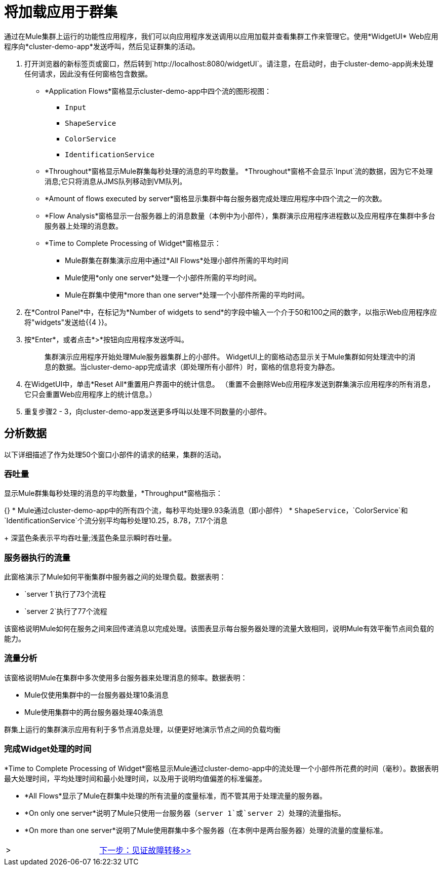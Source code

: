 = 将加载应用于群集

通过在Mule集群上运行的功能性应用程序，我们可以向应用程序发送调用以应用加载并查看集群工作来管理它。使用*WidgetUI* Web应用程序向*cluster-demo-app*发送呼叫，然后见证群集的活动。

. 打开浏览器的新标签页或窗口，然后转到`+http://localhost:8080/widgetUI+`。请注意，在启动时，由于cluster-demo-app尚未处理任何请求，因此没有任何窗格包含数据。
+
*  *Application Flows*窗格显示cluster-demo-app中四个流的图形视图：
**  `Input`
**  `ShapeService`
**  `ColorService`
**  `IdentificationService`
+
*  *Throughout*窗格显示Mule群集每秒处理的消息的平均数量。 *Throughout*窗格不会显示`Input`流的数据，因为它不处理消息;它只将消息从JMS队列移动到VM队列。
+
*  *Amount of flows executed by server*窗格显示集群中每台服务器完成处理应用程序中四个流之一的次数。
+
*  *Flow Analysis*窗格显示一台服务器上的消息数量（本例中为小部件），集群演示应用程序进程数以及应用程序在集群中多台服务器上处理的消息数。
+
*  *Time to Complete Processing of Widget*窗格显示：
**  Mule群集在群集演示应用中通过*All Flows*处理小部件所需的平均时间
**  Mule使用*only one server*处理一个小部件所需的平均时间。
**  Mule在群集中使用*more than one server*处理一个小部件所需的平均时间。
+
. 在*Control Panel*中，在标记为*Number of widgets to send*的字段中输入一个介于50和100之间的数字，以指示Web应用程序应将"widgets"发送给{{4 }}。
. 按*Enter*，或者点击*>*按钮向应用程序发送呼叫。
+
[quote]
____________________________________________________________________________
集群演示应用程序开始处理Mule服务器集群上的小部件。 WidgetUI上的窗格动态显示关于Mule集群如何处理流中的消息的数据。当cluster-demo-app完成请求（即处理所有小部件）时，窗格的信息将变为静态。
____________________________________________________________________________

. 在WidgetUI中，单击*Reset All*重置用户界面中的统计信息。 （重置不会删除Web应用程序发送到群集演示应用程序的所有消息，它只会重置Web应用程序上的统计信息。）

. 重复步骤2  -  3，向cluster-demo-app发送更多呼叫以处理不同数量的小部件。

== 分析数据

以下详细描述了作为处理50个窗口小部件的请求的结果，集群的活动。

=== 吞吐量

显示Mule群集每秒处理的消息的平均数量，*Throughput*窗格指示：

{} *  Mule通过cluster-demo-app中的所有四个流，每秒平均处理9.93条消息（即小部件）
*  `ShapeService`，`ColorService`和`IdentificationService`个流分别平均每秒处理10.25，8.78，7.17个消息
+
深蓝色条表示平均吞吐量;浅蓝色条显示瞬时吞吐量。

=== 服务器执行的流量

此窗格演示了Mule如何平衡集群中服务器之间的处理负载。数据表明：

*  `server 1`执行了73个流程
*  `server 2`执行了77个流程

该窗格说明Mule如何在服务之间来回传递消息以完成处理。该图表显示每台服务器处理的流量大致相同，说明Mule有效平衡节点间负载的能力。

=== 流量分析

该窗格说明Mule在集群中多次使用多台服务器来处理消息的频率。数据表明：

*  Mule仅使用集群中的一台服务器处理10条消息
*  Mule使用集群中的两台服务器处理40条消息

群集上运行的集群演示应用有利于多节点消息处理，以便更好地演示节点之间的负载均衡

=== 完成Widget处理的时间

*Time to Complete Processing of Widget*窗格显示Mule通过cluster-demo-app中的流处理一个小部件所花费的时间（毫秒）。数据表明最大处理时间，平均处理时间和最小处理时间，以及用于说明均值偏差的标准偏差。

*  *All Flows*显示了Mule在群集中处理的所有流量的度量标准，而不管其用于处理流量的服务器。
*  *On only one server*说明了Mule只使用一台服务器（`server 1`或`server 2`）处理的流量指标。
*  *On more than one server*说明了Mule使用群集中多个服务器（在本例中是两台服务器）处理的流量的度量标准。


[cols="2*",frame=none,grid=none]
|===
| > | link:/mule-user-guide/v/3.3/5-witnessing-failover[下一步：见证故障转移>>]
|===
